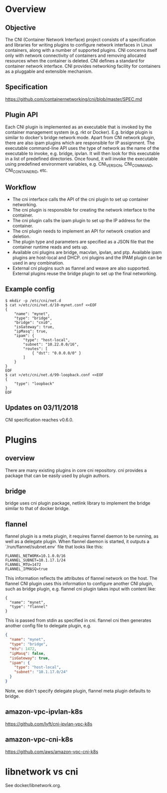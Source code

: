 #+STARTUP: content
#+STARTUP: hideblocks

* Overview
** Objective
   The CNI (Container Network Interface) project consists of a specification
   and libraries for writing plugins to configure network interfaces in Linux
   containers, along with a number of supported plugins. CNI concerns itself
   only with network connectivity of containers and removing allocated resources
   when the container is deleted. CNI defines a standard for container network
   interface. CNI provides networking facility for containers as a pluggable and
   extensible mechanism.
** Specification
   https://github.com/containernetworking/cni/blob/master/SPEC.md
** Plugin API
   Each CNI plugin is implemented as an executable that is invoked by the
   container management system (e.g. rkt or Docker). E.g. bridge plugin is
   similar to docker's bridge network mode. Apart from CNI network plugin,
   there are also ipam plugins which are responsible for IP assignment. The
   executable command-line API uses the type of network as the name of the
   executable to invoke, e.g. bridge, ipvlan. It will then look for this
   executable in a list of predefined directories. Once found, it will invoke
   the executable using predefined environment variables, e.g. CNI_VERSION,
   CNI_COMMAND, CNI_CONTAINERID, etc.
** Workflow
   - The cni interface calls the API of the cni plugin to set up container networking.
   - The cni plugin is responsible for creating the network interface to the container.
   - The cni plugin calls the ipam plugin to set up the IP address for the container.
   - The cni plugin needs to implement an API for network creation and deletion.
   - The plugin type and parameters are specified as a JSON file that the
     container runtime reads and sets up.
   - Available cni plugins are bridge, macvlan, ipvlan, and ptp. Available ipam
     plugins are host-local and DHCP. cni plugins and the IPAM plugin can be
     used in any combination.
   - External cni plugins such as flannel and weave are also supported. External
     plugins reuse the bridge plugin to set up the final networking.
** Example config
  #+BEGIN_SRC
  $ mkdir -p /etc/cni/net.d
  $ cat >/etc/cni/net.d/10-mynet.conf <<EOF
  {
      "name": "mynet",
      "type": "bridge",
      "bridge": "cni0",
      "isGateway": true,
      "ipMasq": true,
      "ipam": {
          "type": "host-local",
          "subnet": "10.22.0.0/16",
          "routes": [
              { "dst": "0.0.0.0/0" }
          ]
      }
  }
  EOF
  $ cat >/etc/cni/net.d/99-loopback.conf <<EOF
  {
      "type": "loopback"
  }
  EOF
  #+END_SRC
** Updates on 03/11/2018
   CNI specification reaches v0.6.0.
* Plugins
** overview
  There are many existing plugins in core cni repository. cni provides a package
  that can be easily used by plugin authors.
** bridge
   bridge uses cni plugin package, netlink library to implement the bridge similar
   to that of docker bridge.
** flannel
   flannel plugin is a meta plugin, it requires flannel daemon to be running,
   as well as a delegate plugin. When flannel daemon is started, it outputs a
   `/run/flannel/subnet.env` file that looks like this:
     #+BEGIN_SRC
     FLANNEL_NETWORK=10.1.0.0/16
     FLANNEL_SUBNET=10.1.17.1/24
     FLANNEL_MTU=1472
     FLANNEL_IPMASQ=true
     #+END_SRC
   This information reflects the attributes of flannel network on the host. The
   flannel CNI plugin uses this information to configure another CNI plugin,
   such as bridge plugin, e.g. flannel cni plugin takes input with content like:
     #+BEGIN_SRC
     {
       "name": "mynet",
       "type": "flannel"
     }
     #+END_SRC
   This is passed from stdin as specified in cni. flannel cni then generates
   another config file to delegate plugin, e.g.
     #+BEGIN_SRC json
     {
       "name": "mynet",
       "type": "bridge",
       "mtu": 1472,
       "ipMasq": false,
       "isGateway": true,
       "ipam": {
         "type": "host-local",
         "subnet": "10.1.17.0/24"
       }
     }
     #+END_SRC
   Note, we didn't specify delegate plugin, flannel meta plugin defaults to
   bridge.
** amazon-vpc-ipvlan-k8s
   https://github.com/lyft/cni-ipvlan-vpc-k8s
** amazon-vpc-cni-k8s
   https://github.com/aws/amazon-vpc-cni-k8s
* libnetwork vs cni
  See docker/libnetwork.org.
